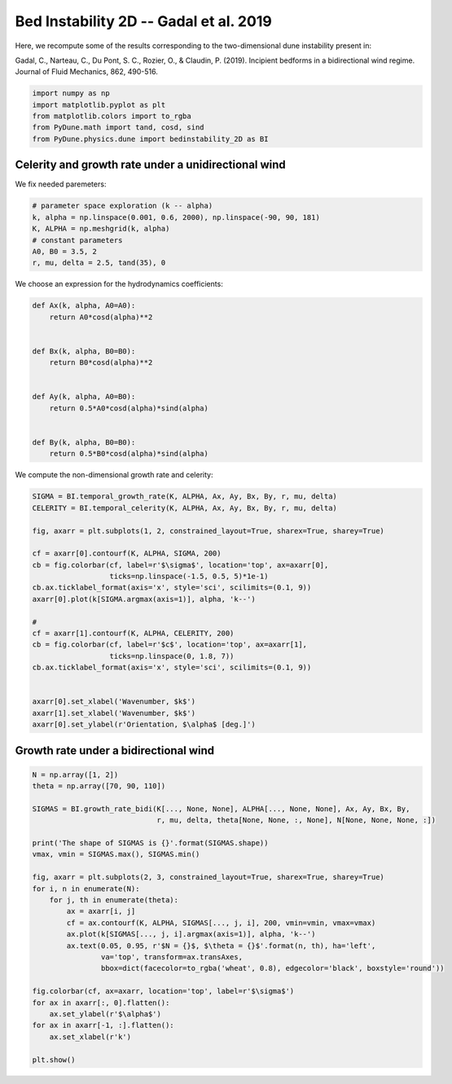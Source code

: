 
.. DO NOT EDIT.
.. THIS FILE WAS AUTOMATICALLY GENERATED BY SPHINX-GALLERY.
.. TO MAKE CHANGES, EDIT THE SOURCE PYTHON FILE:
.. "examples/plot_bed_instability_2D.py"
.. LINE NUMBERS ARE GIVEN BELOW.

.. only:: html

    .. note::
        :class: sphx-glr-download-link-note

        Click :ref:`here <sphx_glr_download_examples_plot_bed_instability_2D.py>`
        to download the full example code

.. rst-class:: sphx-glr-example-title

.. _sphx_glr_examples_plot_bed_instability_2D.py:


================================================================
Bed Instability 2D -- Gadal et al. 2019
================================================================

Here, we recompute some of the results corresponding to the two-dimensional dune instability present in:

Gadal, C., Narteau, C., Du Pont, S. C., Rozier, O., & Claudin, P. (2019). Incipient bedforms in a bidirectional wind regime. Journal of Fluid Mechanics, 862, 490-516.

.. GENERATED FROM PYTHON SOURCE LINES 11-18

.. code-block:: default


    import numpy as np
    import matplotlib.pyplot as plt
    from matplotlib.colors import to_rgba
    from PyDune.math import tand, cosd, sind
    from PyDune.physics.dune import bedinstability_2D as BI








.. GENERATED FROM PYTHON SOURCE LINES 19-23

Celerity and growth rate under a unidirectional wind
====================================================

We fix needed paremeters:

.. GENERATED FROM PYTHON SOURCE LINES 23-31

.. code-block:: default


    # parameter space exploration (k -- alpha)
    k, alpha = np.linspace(0.001, 0.6, 2000), np.linspace(-90, 90, 181)
    K, ALPHA = np.meshgrid(k, alpha)
    # constant parameters
    A0, B0 = 3.5, 2
    r, mu, delta = 2.5, tand(35), 0








.. GENERATED FROM PYTHON SOURCE LINES 32-33

We choose an expression for the hydrodynamics coefficients:

.. GENERATED FROM PYTHON SOURCE LINES 33-51

.. code-block:: default



    def Ax(k, alpha, A0=A0):
        return A0*cosd(alpha)**2


    def Bx(k, alpha, B0=B0):
        return B0*cosd(alpha)**2


    def Ay(k, alpha, A0=B0):
        return 0.5*A0*cosd(alpha)*sind(alpha)


    def By(k, alpha, B0=B0):
        return 0.5*B0*cosd(alpha)*sind(alpha)









.. GENERATED FROM PYTHON SOURCE LINES 52-53

We compute the non-dimensional growth rate and celerity:

.. GENERATED FROM PYTHON SOURCE LINES 53-77

.. code-block:: default


    SIGMA = BI.temporal_growth_rate(K, ALPHA, Ax, Ay, Bx, By, r, mu, delta)
    CELERITY = BI.temporal_celerity(K, ALPHA, Ax, Ay, Bx, By, r, mu, delta)

    fig, axarr = plt.subplots(1, 2, constrained_layout=True, sharex=True, sharey=True)

    cf = axarr[0].contourf(K, ALPHA, SIGMA, 200)
    cb = fig.colorbar(cf, label=r'$\sigma$', location='top', ax=axarr[0],
                      ticks=np.linspace(-1.5, 0.5, 5)*1e-1)
    cb.ax.ticklabel_format(axis='x', style='sci', scilimits=(0.1, 9))
    axarr[0].plot(k[SIGMA.argmax(axis=1)], alpha, 'k--')

    #
    cf = axarr[1].contourf(K, ALPHA, CELERITY, 200)
    cb = fig.colorbar(cf, label=r'$c$', location='top', ax=axarr[1],
                      ticks=np.linspace(0, 1.8, 7))
    cb.ax.ticklabel_format(axis='x', style='sci', scilimits=(0.1, 9))


    axarr[0].set_xlabel('Wavenumber, $k$')
    axarr[1].set_xlabel('Wavenumber, $k$')
    axarr[0].set_ylabel(r'Orientation, $\alpha$ [deg.]')





.. image-sg:: /examples/images/sphx_glr_plot_bed_instability_2D_001.png
   :alt: plot bed instability 2D
   :srcset: /examples/images/sphx_glr_plot_bed_instability_2D_001.png
   :class: sphx-glr-single-img


.. rst-class:: sphx-glr-script-out

 Out:

 .. code-block:: none


    Text(22.166999999999994, 0.5, 'Orientation, $\\alpha$ [deg.]')



.. GENERATED FROM PYTHON SOURCE LINES 78-80

Growth rate under a bidirectional wind
======================================

.. GENERATED FROM PYTHON SOURCE LINES 80-107

.. code-block:: default


    N = np.array([1, 2])
    theta = np.array([70, 90, 110])

    SIGMAS = BI.growth_rate_bidi(K[..., None, None], ALPHA[..., None, None], Ax, Ay, Bx, By,
                                 r, mu, delta, theta[None, None, :, None], N[None, None, None, :])

    print('The shape of SIGMAS is {}'.format(SIGMAS.shape))
    vmax, vmin = SIGMAS.max(), SIGMAS.min()

    fig, axarr = plt.subplots(2, 3, constrained_layout=True, sharex=True, sharey=True)
    for i, n in enumerate(N):
        for j, th in enumerate(theta):
            ax = axarr[i, j]
            cf = ax.contourf(K, ALPHA, SIGMAS[..., j, i], 200, vmin=vmin, vmax=vmax)
            ax.plot(k[SIGMAS[..., j, i].argmax(axis=1)], alpha, 'k--')
            ax.text(0.05, 0.95, r'$N = {}$, $\theta = {}$'.format(n, th), ha='left',
                    va='top', transform=ax.transAxes,
                    bbox=dict(facecolor=to_rgba('wheat', 0.8), edgecolor='black', boxstyle='round'))

    fig.colorbar(cf, ax=axarr, location='top', label=r'$\sigma$')
    for ax in axarr[:, 0].flatten():
        ax.set_ylabel(r'$\alpha$')
    for ax in axarr[-1, :].flatten():
        ax.set_xlabel(r'k')

    plt.show()



.. image-sg:: /examples/images/sphx_glr_plot_bed_instability_2D_002.png
   :alt: plot bed instability 2D
   :srcset: /examples/images/sphx_glr_plot_bed_instability_2D_002.png
   :class: sphx-glr-single-img


.. rst-class:: sphx-glr-script-out

 Out:

 .. code-block:: none

    The shape of SIGMAS is (181, 2000, 3, 2)





.. rst-class:: sphx-glr-timing

   **Total running time of the script:** ( 0 minutes  7.387 seconds)


.. _sphx_glr_download_examples_plot_bed_instability_2D.py:


.. only :: html

 .. container:: sphx-glr-footer
    :class: sphx-glr-footer-example



  .. container:: sphx-glr-download sphx-glr-download-python

     :download:`Download Python source code: plot_bed_instability_2D.py <plot_bed_instability_2D.py>`



  .. container:: sphx-glr-download sphx-glr-download-jupyter

     :download:`Download Jupyter notebook: plot_bed_instability_2D.ipynb <plot_bed_instability_2D.ipynb>`


.. only:: html

 .. rst-class:: sphx-glr-signature

    `Gallery generated by Sphinx-Gallery <https://sphinx-gallery.github.io>`_
